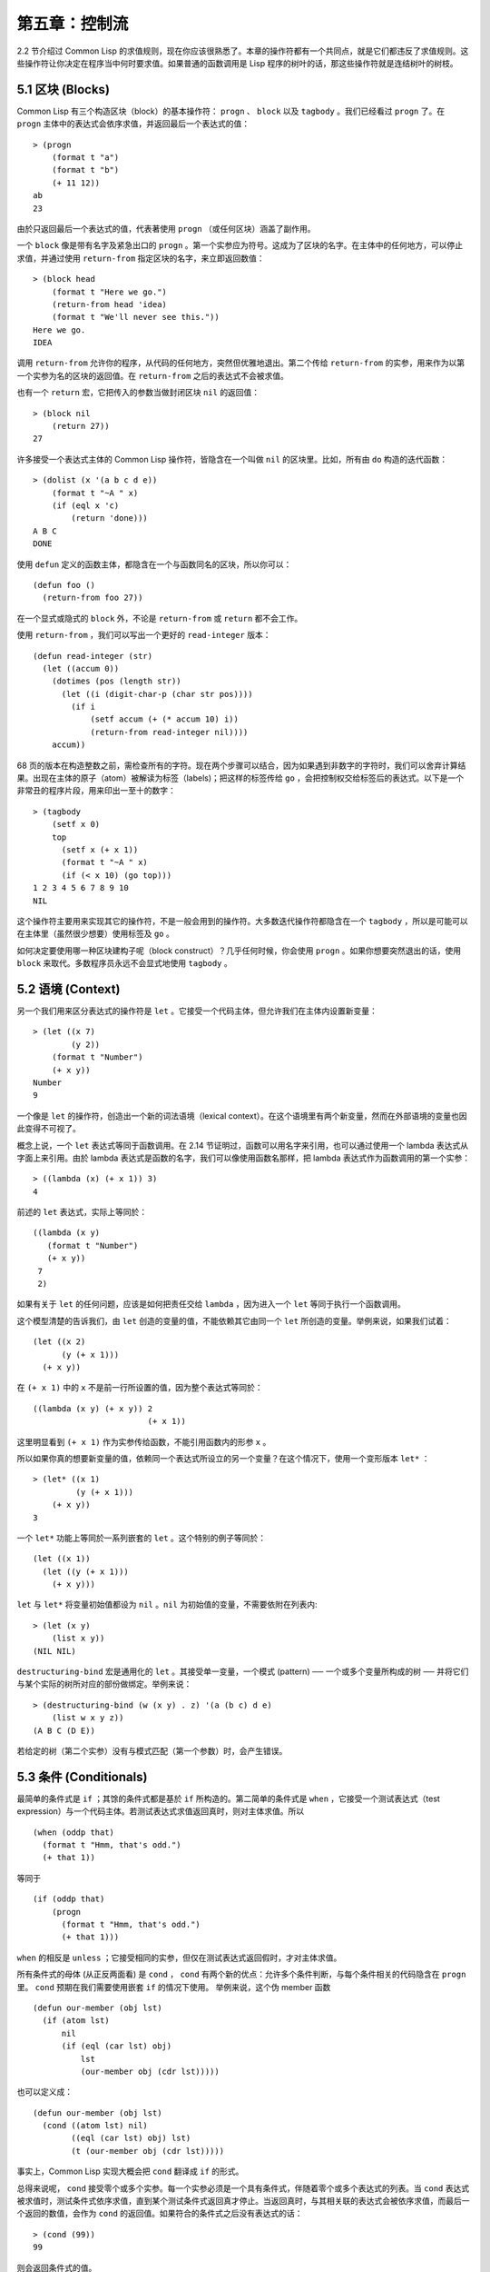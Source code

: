 .. highlight:: cl

第五章：控制流
***************************************************

2.2 节介绍过 Common Lisp 的求值规则，现在你应该很熟悉了。本章的操作符都有一个共同点，就是它们都违反了求值规则。这些操作符让你决定在程序当中何时要求值。如果普通的函数调用是 Lisp 程序的树叶的话，那这些操作符就是连结树叶的树枝。

5.1 区块 (Blocks)
==========================

Common Lisp 有三个构造区块（block）的基本操作符： ``progn`` 、 ``block`` 以及 ``tagbody`` 。我们已经看过 ``progn`` 了。在 ``progn`` 主体中的表达式会依序求值，并返回最后一个表达式的值：

::

  > (progn
      (format t "a")
      (format t "b")
      (+ 11 12))
  ab
  23

由於只返回最后一个表达式的值，代表著使用 ``progn`` （或任何区块）涵盖了副作用。

一个 ``block`` 像是带有名字及紧急出口的 ``progn`` 。第一个实参应为符号。这成为了区块的名字。在主体中的任何地方，可以停止求值，并通过使用 ``return-from`` 指定区块的名字，来立即返回数值：

::

  > (block head
      (format t "Here we go.")
      (return-from head 'idea)
      (format t "We'll never see this."))
  Here we go.
  IDEA

调用 ``return-from`` 允许你的程序，从代码的任何地方，突然但优雅地退出。第二个传给 ``return-from`` 的实参，用来作为以第一个实参为名的区块的返回值。在 ``return-from`` 之后的表达式不会被求值。

也有一个 ``return`` 宏，它把传入的参数当做封闭区块 ``nil`` 的返回值：

::

  > (block nil
      (return 27))
  27

许多接受一个表达式主体的 Common Lisp 操作符，皆隐含在一个叫做 ``nil`` 的区块里。比如，所有由 ``do`` 构造的迭代函数：

::

  > (dolist (x '(a b c d e))
      (format t "~A " x)
      (if (eql x 'c)
          (return 'done)))
  A B C
  DONE

使用 ``defun`` 定义的函数主体，都隐含在一个与函数同名的区块，所以你可以：

::

  (defun foo ()
    (return-from foo 27))

在一个显式或隐式的 ``block`` 外，不论是 ``return-from`` 或 ``return`` 都不会工作。

使用 ``return-from`` ，我们可以写出一个更好的 ``read-integer`` 版本：

::

	(defun read-integer (str)
	  (let ((accum 0))
	    (dotimes (pos (length str))
	      (let ((i (digit-char-p (char str pos))))
	        (if i
	            (setf accum (+ (* accum 10) i))
	            (return-from read-integer nil))))
	    accum))

68 页的版本在构造整数之前，需检查所有的字符。现在两个步骤可以结合，因为如果遇到非数字的字符时，我们可以舍弃计算结果。出现在主体的原子（atom）被解读为标签（labels)；把这样的标签传给 ``go`` ，会把控制权交给标签后的表达式。以下是一个非常丑的程序片段，用来印出一至十的数字：

::

  > (tagbody
      (setf x 0)
      top
        (setf x (+ x 1))
        (format t "~A " x)
        (if (< x 10) (go top)))
  1 2 3 4 5 6 7 8 9 10
  NIL

这个操作符主要用来实现其它的操作符，不是一般会用到的操作符。大多数迭代操作符都隐含在一个 ``tagbody`` ，所以是可能可以在主体里（虽然很少想要）使用标签及 ``go`` 。

如何决定要使用哪一种区块建构子呢（block construct）？几乎任何时候，你会使用 ``progn`` 。如果你想要突然退出的话，使用 ``block`` 来取代。多数程序员永远不会显式地使用 ``tagbody`` 。

5.2 语境 (Context)
==========================

另一个我们用来区分表达式的操作符是 ``let`` 。它接受一个代码主体，但允许我们在主体内设置新变量：

::

  > (let ((x 7)
          (y 2))
      (format t "Number")
      (+ x y))
  Number
  9

一个像是 ``let`` 的操作符，创造出一个新的词法语境（lexical context）。在这个语境里有两个新变量，然而在外部语境的变量也因此变得不可视了。

概念上说，一个 ``let`` 表达式等同于函数调用。在 2.14 节证明过，函数可以用名字来引用，也可以通过使用一个 lambda 表达式从字面上来引用。由於 lambda 表达式是函数的名字，我们可以像使用函数名那样，把 lambda 表达式作为函数调用的第一个实参：

::

  > ((lambda (x) (+ x 1)) 3)
  4

前述的 ``let`` 表达式，实际上等同於：

::

  ((lambda (x y)
     (format t "Number")
     (+ x y))
   7
   2)

如果有关于 ``let`` 的任何问题，应该是如何把责任交给 ``lambda`` ，因为进入一个 ``let`` 等同于执行一个函数调用。

这个模型清楚的告诉我们，由 ``let`` 创造的变量的值，不能依赖其它由同一个 ``let`` 所创造的变量。举例来说，如果我们试着：

::

  (let ((x 2)
        (y (+ x 1)))
    (+ x y))

在 ``(+ x 1)`` 中的 ``x`` 不是前一行所设置的值，因为整个表达式等同於：

::

  ((lambda (x y) (+ x y)) 2
                          (+ x 1))

这里明显看到 ``(+ x 1)`` 作为实参传给函数，不能引用函数内的形参 ``x`` 。

所以如果你真的想要新变量的值，依赖同一个表达式所设立的另一个变量？在这个情况下，使用一个变形版本 ``let*`` ：

::

  > (let* ((x 1)
           (y (+ x 1)))
      (+ x y))
  3

一个 ``let*`` 功能上等同於一系列嵌套的 ``let`` 。这个特别的例子等同於：

::

  (let ((x 1))
    (let ((y (+ x 1)))
      (+ x y)))

``let`` 与 ``let*`` 将变量初始值都设为 ``nil`` 。``nil`` 为初始值的变量，不需要依附在列表内:

::

  > (let (x y)
      (list x y))
  (NIL NIL)

``destructuring-bind`` 宏是通用化的 ``let`` 。其接受单一变量，一个模式 (pattern) ── 一个或多个变量所构成的树 ── 并将它们与某个实际的树所对应的部份做绑定。举例来说：

::

  > (destructuring-bind (w (x y) . z) '(a (b c) d e)
      (list w x y z))
  (A B C (D E))

若给定的树（第二个实参）没有与模式匹配（第一个参数）时，会产生错误。

5.3 条件 (Conditionals)
===========================

最简单的条件式是 ``if`` ；其馀的条件式都是基於 ``if`` 所构造的。第二简单的条件式是 ``when`` ，它接受一个测试表达式（test expression）与一个代码主体。若测试表达式求值返回真时，则对主体求值。所以

::

  (when (oddp that)
    (format t "Hmm, that's odd.")
    (+ that 1))

等同于

::

  (if (oddp that)
      (progn
        (format t "Hmm, that's odd.")
        (+ that 1)))

``when`` 的相反是 ``unless`` ；它接受相同的实参，但仅在测试表达式返回假时，才对主体求值。

所有条件式的母体 (从正反两面看) 是 ``cond`` ， ``cond`` 有两个新的优点：允许多个条件判断，与每个条件相关的代码隐含在 ``progn`` 里。 ``cond`` 预期在我们需要使用嵌套 ``if`` 的情况下使用。 举例来说，这个伪 member 函数

::

  (defun our-member (obj lst)
    (if (atom lst)
        nil
        (if (eql (car lst) obj)
            lst
            (our-member obj (cdr lst)))))

也可以定义成：

::

  (defun our-member (obj lst)
    (cond ((atom lst) nil)
          ((eql (car lst) obj) lst)
          (t (our-member obj (cdr lst)))))

事实上，Common Lisp 实现大概会把 ``cond`` 翻译成 ``if`` 的形式。

总得来说呢， ``cond`` 接受零个或多个实参。每一个实参必须是一个具有条件式，伴随着零个或多个表达式的列表。当 ``cond`` 表达式被求值时，测试条件式依序求值，直到某个测试条件式返回真才停止。当返回真时，与其相关联的表达式会被依序求值，而最后一个返回的数值，会作为 ``cond`` 的返回值。如果符合的条件式之后没有表达式的话：

::

  > (cond (99))
  99

则会返回条件式的值。

由於 ``cond`` 子句的 ``t`` 条件永远成立，通常我们把它放在最后，作为缺省的条件式。如果没有子句符合时，则 ``cond`` 返回 ``nil`` ，但利用 ``nil`` 作为返回值是一种很差的风格 (这种问题可能发生的例子，请看 292 页)。译注: **Appendix A, unexpected nil** 小节。

当你想要把一个数值与一系列的常量比较时，有 ``case`` 可以用。我们可以使用 ``case`` 来定义一个函数，返回每个月份中的天数：

::

  (defun month-length (mon)
    (case mon
      ((jan mar may jul aug oct dec) 31)
      ((apr jun sept nov) 30)
      (feb (if (leap-year) 29 28))
      (otherwise "unknown month")))

一个 ``case`` 表达式由一个实参开始，此实参会被拿来与每个子句的键值做比较。接着是零个或多个子句，每个子句由一个或一串键值开始，跟随着零个或多个表达式。键值被视为常量；它们不会被求值。第一个参数的值被拿来与子句中的键值做比较 (使用 ``eql`` )。如果匹配时，子句剩馀的表达式会被求值，并将最后一个求值作为 ``case`` 的返回值。

缺省子句的键值可以是 ``t`` 或 ``otherwise`` 。如果没有子句符合时，或是子句只包含键值时，

::

  > (case 99 (99))
  NIL

则 ``case`` 返回 ``nil`` 。

``typecase`` 宏与 ``case`` 相似，除了每个子句中的键值应为类型修饰符 (type specifiers)，以及第一个实参与键值比较的函数使用 ``typep`` 而不是 ``eql`` (一个 ``typecase`` 的例子在 107 页)。 **译注: 6.5 小节。**

5.4 迭代 (Iteration)
==========================

最基本的迭代操作符是 ``do`` ，在 2.13 小节介绍过。由於 ``do`` 包含了隐式的 ``block`` 及 ``tagbody`` ，我们现在知道是可以在 ``do`` 主体内使用 ``return`` 、 ``return-from`` 以及 ``go`` 。

2.13 节提到 ``do`` 的第一个参数必须是说明变量规格的列表，列表可以是如下形式：

::

  (variable  initial  update)

``initial`` 与 ``update`` 形式是选择性的。若 ``update`` 形式忽略时，每次迭代时不会更新变量。若 ``initial`` 形式也忽略时，变量会使用 ``nil`` 来初始化。

在 23 页的例子中（译注: 2.13 节），

::

  (defun show-squares (start end)
    (do ((i start (+ i 1)))
        ((> i end) 'done)
      (format t "~A ~A~%" i (* i i))))

``update`` 形式引用到由 ``do`` 所创造的变量。一般都是这么用。如果一个 ``do`` 的 ``update`` 形式，没有至少引用到一个 ``do`` 创建的变量时，反而很奇怪。

当同时更新超过一个变量时，问题来了，如果一个 ``update`` 形式，引用到一个拥有自己的 ``update`` 形式的变量时，它会被更新呢？或是获得前一次迭代的值？使用 ``do`` 的话，它获得后者的值：

::

  > (let ((x 'a))
      (do ((x 1 (+ x 1))
           (y x x))
          ((> x 5))
        (format t "(~A ~A)  " x y)))
  (1 A)  (2 1)  (3 2)  (4 3)  (5 4)
  NIL

每一次迭代时， ``x`` 获得先前的值，加上一； ``y`` 也获得 ``x`` 的前一次数值。

但也有一个 ``do*`` ，它有着和 ``let`` 与 ``let*`` 一样的关系。任何 ``initial`` 或 ``update`` 形式可以参照到前一个子句的变量，并会获得当下的值：

::

  > (do* ((x 1 (+ x 1))
        (y x x))
       ((> x 5))
    (format t "(~A ~A) " x y))
  (1 1) (2 2) (3 3) (4 4) (5 5)
  NIL

除了 ``do`` 与 ``do*`` 之外，也有几个特别用途的迭代操作符。要迭代一个列表的元素，我们可以使用 ``dolist`` :

::

  > (dolist (x '(a b c d) 'done)
      (format t "~A " x))
  A B C D
  DONE

当迭代结束时，初始列表内的第三个表达式 (译注: ``done`` ) ，会被求值并作为 ``dolist`` 的返回值。缺省是 ``nil`` 。

有着同样的精神的是 ``dotimes`` ，给定某个 ``n`` ，将会从整数 ``0`` ，迭代至 ``n-1`` :

::

  (dotimes (x 5 x)
    (format t "~A " x))
  0 1 2 3 4
  5

``dolist`` 与 ``dotimes 初始列表的第三个表达式皆可省略，省略时为 ``nil`` 。注意该表达式可引用到迭代过程中的变量。

（译注：第三个表达式即上例之 ``x`` ，可以省略，省略时 ``dotimes`` 表达式的返回值为 ``nil`` 。）

.. note::

  do 的重点 (THE POINT OF do)

  在 “The Evolution of Lisp” 里，Steele 与 Garbriel 陈述了 do 的重点，
  表达的实在太好了，值得整个在这里引用过来：

  撇开争论语法不谈，有件事要说明的是，在任何一个编程语言中，一个循环若一次只能更新一个变量是毫无用处的。
  几乎在任何情况下，会有一个变量用来产生下个值，而另一个变量用来累积结果。如果循环语法只能产生变量，
  那么累积结果就得藉由赋值语句来“手动”实现…或有其他的副作用。具有多变量的 do 循环，体现了产生与累积的本质对称性，允许可以无副作用地表达迭代过程：

  .. code-block:: cl

      (defun factorial (n)
        (do ((j n (- j 1))
             (f 1 (* j f)))
          ((= j 0) f)))

  当然在 step 形式里实现所有的实际工作，一个没有主体的 do 循环形式是较不寻常的。

函数 ``mapc`` 和 ``mapcar`` 很像，但不会 ``cons`` 一个新列表作为返回值，所以使用的唯一理由是为了副作用。它们比 ``dolist`` 来得灵活，因为可以同时遍历多个列表：

::

  > (mapc #'(lambda (x y)
            (format t "~A ~A  " x y))
        '(hip flip slip)
        '(hop flop slop))
  HIP HOP  FLIP FLOP  SLIP SLOP
  (HIP FLIP SLIP)

总是返回 ``mapc`` 的第二个参数。

5.5 多值 (Multiple Values)
=======================================

曾有人这么说，为了要强调函数式编程的重要性，每个 Lisp 表达式都返回一个值。现在事情不是这么简单了；在 Common Lisp 里，一个表达式可以返回零个或多个数值。最多可以返回几个值取决於各家实现，但至少可以返回 19 个值。

多值允许一个函数返回多件事情的计算结果，而不用构造一个特定的结构。举例来说，内置的 ``get-decoded-time`` 返回 9 个数值来表示现在的时间：秒，分，时，日期，月，年，天，以及另外两个数值。

多值也使得查询函数可以分辨出 ``nil`` 与查询失败的情况。这也是为什么 ``gethash`` 返回两个值。因为它使用第二个数值来指出成功还是失败，我们可以在哈希表里储存 ``nil`` ，就像我们可以储存别的数值那样。

``values`` 函数返回多个数值。它一个不少地返回你作为数值所传入的实参：

::

  > (values 'a nil (+ 2 4))
  A
  NIL
  6

如果一个 ``values`` 表达式，是函数主体最后求值的表达式，它所返回的数值变成函数的返回值。多值可以原封不地通过任何数量的返回来传递：

::

  > ((lambda () ((lambda () (values 1 2)))))
  1
  2

然而若只预期一个返回值时，第一个之外的值会被舍弃：

::

  > (let ((x (values 1 2)))
      x)
  1

通过不带实参使用 ``values`` ，是可能不返回值的。在这个情况下，预期一个返回值的话，会获得 ``nil`` :

::

  > (values)
  > (let ((x (values)))
      x)
  NIL

要接收多个数值，我们使用 ``multiple-value-bind`` :

::

  > (multiple-value-bind (x y z) (values 1 2 3)
      (list x y z))
  (1 2 3)

  > (multiple-value-bind (x y z) (values 1 2)
      (list x y z))
  (1 2 NIL)

如果变量的数量大於数值的数量，剩馀的变量会是 ``nil`` 。如果数值的数量大於变量的数量，多馀的值会被舍弃。所以只想印出时间我们可以这么写:

::

  > (multiple-value-bind (s m h) (get-decoded-time)
      (format t "~A:~A:~A" h m s))
  "4:32:13"

你可以藉由 ``multiple-value-call`` 将多值作为实参传给第二个函数：

::

  > (multiple-value-call #'+ (values 1 2 3))
  6

还有一个函数是 ``multiple-value-list`` :

::

  > (multiple-value-list (values 'a 'b 'c))
  (A B C)

看起来像是使用 ``#'list`` 作为第一个参数的来调用 ``multiple-value-call`` 。

5.6 中止 (Aborts)
==========================

你可以使用 ``return`` 在任何时候离开一个 ``block`` 。有时候我们想要做更极端的事，在数个函数调用里将控制权转移回来。要达成这件事，我们使用 ``catch`` 与 ``throw`` 。一个 ``catch`` 表达式接受一个标签（tag），标签可以是任何类型的对象，伴随着一个表达式主体：

::

  (defun super ()
    (catch 'abort
      (sub)
      (format t "We'll never see this.")))

  (defun sub ()
    (throw 'abort 99))

表达式依序求值，就像它们是在 ``progn`` 里一样。在这段代码里的任何地方，一个带有特定标签的 ``throw`` 会导致 ``catch`` 表达式直接返回：

::

  > (super)
  99

一个带有给定标签的 ``throw`` ，为了要到达匹配标签的 ``catch`` ，会将控制权转移 (因此杀掉进程)给任何有标签的 ``catch`` 。如果没有一个 ``catch`` 符合欲匹配的标签时， ``throw`` 会产生一个错误。

调用 ``error`` 同时中断了执行，本来会将控制权转移到调用树（calling tree）的更高点，取而代之的是，它将控制权转移给 Lisp 错误处理器（error handler）。通常会导致调用一个中断循环（break loop）。以下是一个假定的 Common Lisp 实现可能会发生的事情：

::

  > (progn
      (error "Oops!")
      (format t "After the error."))
  Error: Oops!
         Options: :abort, :backtrace
  >>

译注：2 个 ``>>`` 显示进入中断循环了。

关於错误与状态的更多讯息，参见 14.6 小节以及附录 A。

有时候你想要防止代码被 ``throw`` 与 ``error`` 打断。藉由使用 ``unwind-protect`` ，可以确保像是前述的中断，不会让你的程序停在不一致的状态。一个 ``unwind-protect`` 接受任何数量的实参，并返回第一个实参的值。然而即便是第一个实参的求值被打断时，剩下的表达式仍会被求值：

::

  > (setf x 1)
  1
  > (catch 'abort
      (unwind-protect
        (throw 'abort 99)
        (setf x 2)))
  99
  > x
  2

在这里，即便 ``throw`` 将控制权交回监测的 ``catch`` ， ``unwind-protect`` 确保控制权移交时，第二个表达式有被求值。无论何时，一个确切的动作要伴随着某种清理或重置时， ``unwind-protect`` 可能会派上用场。在 121 页提到了一个例子。

5.7 示例：日期运算 (Example: Date Arithmetic)
====================================================

在某些应用里，能够做日期的加减是很有用的 ── 举例来说，能够算出从 1997 年 12 月 17 日，六十天之后是 1998 年 2 月 15 日。在这个小节里，我们会编写一个实用的工具来做日期运算。我们会将日期转成整数，起始点设置在 2000 年 1 月 1 日。我们会使用内置的 ``+`` 与 ``-`` 函数来处理这些数字，而当我们转换完毕时，再将结果转回日期。

要将日期转成数字，我们需要从日期的单位中，算出总天数有多少。举例来说，2004 年 11 月 13 日的天数总和，是从起始点至 2004 年有多少天，加上从 2004 年到 2004 年 11 月有多少天，再加上 13 天。

有一个我们会需要的东西是，一张列出非润年每月份有多少天的表格。我们可以使用 Lisp 来推敲出这个表格的内容。我们从列出每月份的长度开始：

::

  > (setf mon '(31 28 31 30 31 30 31 31 30 31 30 31))
  (31 28 31 30 31 30 31 31 30 31 30 31)

我们可以通过应用 ``+`` 函数至这个列表来测试总长度：

::

  > (apply #'+ mon)
  365

现在如果我们反转这个列表并使用 ``maplist`` 来应用 ``+`` 函数至每下一个 ``cdr`` 上，我们可以获得从每个月份开始所累积的天数：

::

  > (setf nom (reverse mon))
  (31 30 31 30 31 31 30 31 30 31 28 31)
  > (setf sums (maplist #'(lambda (x)
                            (apply #'+ x))
                        nom))
  (365 334 304 273 243 212 181 151 120 90 59 31)

这些数字体现了从二月一号开始已经过了 31 天，从三月一号开始已经过了 59 天……等等。

我们刚刚建立的这个列表，可以转换成一个向量，见图 5.1，转换日期至整数的代码。

::

  (defconstant month
    #(0 31 59 90 120 151 181 212 243 273 304 334 365))

  (defconstant yzero 2000)

  (defun leap? (y)
    (and (zerop (mod y 4))
         (or (zerop (mod y 400))
             (not (zerop (mod y 100))))))

  (defun date->num (d m y)
    (+ (- d 1) (month-num m y) (year-num y)))

  (defun month-num (m y)
    (+ (svref month (- m 1))
       (if (and (> m 2) (leap? y)) 1 0)))

  (defun year-num (y)
    (let ((d 0))
      (if (>= y yzero)
          (dotimes (i (- y yzero) d)
            (incf d (year-days (+ yzero i))))
          (dotimes (i (- yzero y) (- d))
            (incf d (year-days (+ y i)))))))

  (defun year-days (y) (if (leap? y) 366 365))

**图 5.1 日期运算：转换日期至数字**

典型 Lisp 程序的生命周期有四个阶段：先写好，然后读入，接着编译，最后执行。有件 Lisp 非常独特的事情之一是，在这四个阶段时， Lisp 一直都在那里。可以在你的程序编译 (参见 10.2 小节)或读入时 (参见 14.3 小节) 来调用 Lisp。我们推导出 ``month`` 的过程演示了，如何在撰写一个程序时使用 Lisp。

效率通常只跟第四个阶段有关系，运行期（run-time）。在前三个阶段，你可以随意的使用列表拥有的威力与灵活性，而不需要担心效率。

若你使用图 5.1 的代码来造一个时光机器（time machine），当你抵达时，人们大概会不同意你的日期。即使是相对近的现在，欧洲的日期也曾有过偏移，因为人们会获得更精准的每年有多长的概念。在说英语的国家，最后一次的不连续性出现在 1752 年，日期从 9 月 2 日跳到 9 月 14 日。

每年有几天取决於该年是否是润年。如果该年可以被四整除，我们说该年是润年，除非该年可以被 100 整除，则该年非润年 ── 而要是它可以被 400 整除，则又是润年。所以 1904 年是润年，1900 年不是，而 1600 年是。

要决定某个数是否可以被另个数整除，我们使用函数 ``mod`` ，返回相除后的馀数：

::

  > (mod 23 5)
  3
  > (mod 25 5)
  0

如果第一个实参除以第二个实参的馀数为 0，则第一个实参是可以被第二个实参整除的。函数 ``leap?`` 使用了这个方法，来决定它的实参是否是一个润年：

::

  > (mapcar #'leap? '(1904 1900 1600))
  (T NIL T)

我们用来转换日期至整数的函数是 ``date->num`` 。它返回日期中每个单位的天数总和。要找到从某月份开始的天数和，我们调用 ``month-num`` ，它在 ``month`` 中查询天数，如果是在润年的二月之后，则加一。

要找到从某年开始的天数和， ``date->num`` 调用 ``year-num`` ，它返回某年一月一日相对於起始点（2000.01.01）所代表的天数。这个函数的工作方式是从传入的实参 ``y`` 年开始，朝着起始年（2000）往上或往下数。

::

  (defun num->date (n)
    (multiple-value-bind (y left) (num-year n)
      (multiple-value-bind (m d) (num-month left y)
        (values d m y))))

  (defun num-year (n)
    (if (< n 0)
        (do* ((y (- yzero 1) (- y 1))
              (d (- (year-days y)) (- d (year-days y))))
             ((<= d n) (values y (- n d))))
        (do* ((y yzero (+ y 1))
              (prev 0 d)
              (d (year-days y) (+ d (year-days y))))
             ((> d n) (values y (- n prev))))))

  (defun num-month (n y)
    (if (leap? y)
        (cond ((= n 59) (values 2 29))
              ((> n 59) (nmon (- n 1)))
              (t        (nmon n)))
        (nmon n)))

  (defun nmon (n)
    (let ((m (position n month :test #'<)))
      (values m (+ 1 (- n (svref month (- m 1)))))))

  (defun date+ (d m y n)
    (num->date (+ (date->num d m y) n)))

**图 5.2 日期运算：转换数字至日期**

图 5.2 展示了代码的下半部份。函数 ``num->date`` 将整数转换回日期。它调用了 ``num-year`` 函数，以日期的格式返回年，以及剩馀的天数。再将剩馀的天数传给 ``num-month`` ，分解出月与日。

和 ``year-num`` 相同， ``num-year`` 从起始年往上或下数，一次数一年。并持续累积天数，直到它获得一个绝对值大於或等於 ``n``  的数。如果它往下数，那麽它可以返回当前迭代中的数值。不然它会超过年份，然后必须返回前次迭代的数值。这也是为什麽要使用 ``prev`` ， ``prev`` 在每次迭代时会存入 ``days`` 前次迭代的数值。

函数 ``num-month`` 以及它的子程序（subroutine） ``nmon`` 的行为像是相反地 ``month-num`` 。他们从常数向量 ``month`` 的数值到位置，然而 ``month-num`` 从位置到数值。

图 5.2 的前两个函数可以合而为一。与其返回数值给另一个函数， ``num-year`` 可以直接调用 ``num-month`` 。现在分成两部分的代码，比较容易做交互测试，但是现在它可以工作了，下一步或许是把它合而为一。

有了 ``date->num`` 与 ``num->date`` ，日期运算是很简单的。我们在 ``date+`` 里使用它们，可以从特定的日期做加减。如果我们想透过 ``date+`` 来知道 1997 年 12 月 17 日六十天之后的日期:

::

  > (multiple-value-list (date+ 17 12 1997 60))
  (15 2 1988)

我们得到，1988 年 2 月 15 日。

Chapter 5 总结 (Summary)
============================

1. Common Lisp 有三个基本的区块建构子： ``progn`` ；允许返回的 ``block`` ；以及允许 ``goto`` 的 ``tagbody`` 。很多内置的操作符隐含在区块里。

2. 进入一个新的词法语境，概念上等同於函数调用。

3. Common Lisp 提供了适合不同情况的条件式。每个都可以使用 ``if`` 来定义。

4. 有数个相似迭代操作符的变种。

5. 表达式可以返回多个数值。

6. 计算过程可以被中断以及保护，保护可使其免於中断所造成的后果。

Chapter 5 练习 (Exercises)
==================================

1. 将下列表达式翻译成没有使用 ``let`` 与 ``let*`` ，并使同样的表达式不被求值 2 次。

::

  (a) (let ((x (car y)))
        (cons x x))
  (b) (let* ((w (car x))
             (y (+ w z)))
        (cons w y))

2. 使用 ``cond`` 重写 29 页的 ``mystery`` 函数。（译注: 第二章的练习第 5 题的 (b) 部分)

3. 定义一个返回其实参平方的函数，而当实参是一个正整数且小於等於 5 时，不要计算其平方。

4. 使用 ``case`` 与 ``svref`` 重写 ``month-num`` (图 5.1)。

5. 定义一个迭代与递归版本的函数，接受一个对象 x 与向量 v ，并返回一个列表，包含了向量 v 当中，所有直接在 ``x`` 之前的对象：

::

  > (precedes #\a "abracadabra")
  (#\c #\d #\r)

6. 定义一个迭代与递归版本的函数，接受一个对象与列表，并返回一个新的列表，在原本列表的对象之间加上传入的对象：

::

  > (intersperse '- '(a b c d))
  (A - B - C - D)

7. 定义一个接受一系列数字的函数，并在若且唯若每一对（pair）数字的差为一时，返回真，使用

::

  (a) 递归
  (b) do
  (c) mapc 与 return

8. 定义一个单递归函数，返回两个值，分别是向量的最大与最小值。

9. 图 3.12 的程序在找到一个完整的路径时，仍持续遍历伫列。在搜索范围大时，这可能会产生问题。

::

  (a) 使用 catch 与 throw 来变更程序，使其找到第一个完整路径时，直接返回它。
  (b) 重写一个做到同样事情的程序，但不使用 catch 与 throw。
